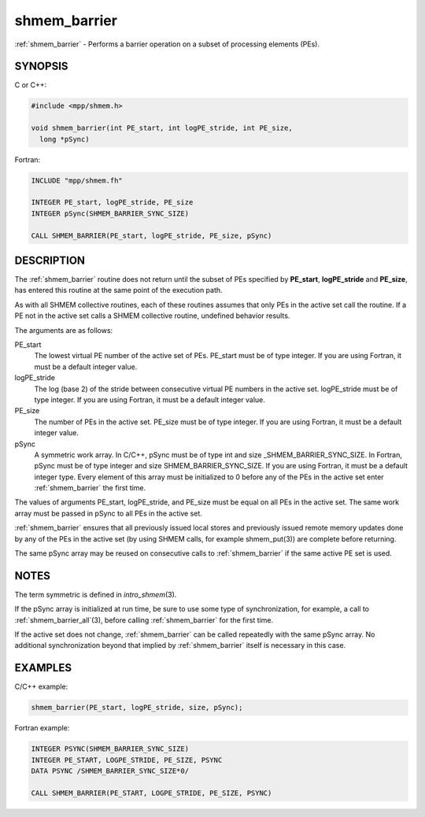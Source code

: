 .. _shmem_barrier:


shmem_barrier
=============

.. include_body

:ref:`shmem_barrier` - Performs a barrier operation on a subset of processing
elements (PEs).


SYNOPSIS
--------

C or C++:

.. code-block:: c++

   #include <mpp/shmem.h>

   void shmem_barrier(int PE_start, int logPE_stride, int PE_size,
     long *pSync)

Fortran:

.. code-block:: fortran

   INCLUDE "mpp/shmem.fh"

   INTEGER PE_start, logPE_stride, PE_size
   INTEGER pSync(SHMEM_BARRIER_SYNC_SIZE)

   CALL SHMEM_BARRIER(PE_start, logPE_stride, PE_size, pSync)


DESCRIPTION
-----------

The :ref:`shmem_barrier` routine does not return until the subset of PEs
specified by **PE_start**, **logPE_stride** and **PE_size**, has entered
this routine at the same point of the execution path.

As with all SHMEM collective routines, each of these routines assumes
that only PEs in the active set call the routine. If a PE not in the
active set calls a SHMEM collective routine, undefined behavior results.

The arguments are as follows:

PE_start
   The lowest virtual PE number of the active set of PEs. PE_start must
   be of type integer. If you are using Fortran, it must be a default
   integer value.

logPE_stride
   The log (base 2) of the stride between consecutive virtual PE numbers
   in the active set. logPE_stride must be of type integer. If you are
   using Fortran, it must be a default integer value.

PE_size
   The number of PEs in the active set. PE_size must be of type integer.
   If you are using Fortran, it must be a default integer value.

pSync
   A symmetric work array. In C/C++, pSync must be of type int and size
   \_SHMEM_BARRIER_SYNC_SIZE. In Fortran, pSync must be of type integer
   and size SHMEM_BARRIER_SYNC_SIZE. If you are using Fortran, it must
   be a default integer type. Every element of this array must be
   initialized to 0 before any of the PEs in the active set enter
   :ref:`shmem_barrier` the first time.

The values of arguments PE_start, logPE_stride, and PE_size must be
equal on all PEs in the active set. The same work array must be passed
in pSync to all PEs in the active set.

:ref:`shmem_barrier` ensures that all previously issued local stores and
previously issued remote memory updates done by any of the PEs in the
active set (by using SHMEM calls, for example shmem_put\ (3)) are
complete before returning.

The same pSync array may be reused on consecutive calls to :ref:`shmem_barrier`
if the same active PE set is used.


NOTES
-----

The term symmetric is defined in *intro_shmem*\ (3).

If the pSync array is initialized at run time, be sure to use some type
of synchronization, for example, a call to :ref:`shmem_barrier_all`\ (3),
before calling :ref:`shmem_barrier` for the first time.

If the active set does not change, :ref:`shmem_barrier` can be called
repeatedly with the same pSync array. No additional synchronization
beyond that implied by :ref:`shmem_barrier` itself is necessary in this case.


EXAMPLES
--------

C/C++ example:

.. code-block:: c++

   shmem_barrier(PE_start, logPE_stride, size, pSync);

Fortran example:

.. code-block:: fortran

   INTEGER PSYNC(SHMEM_BARRIER_SYNC_SIZE)
   INTEGER PE_START, LOGPE_STRIDE, PE_SIZE, PSYNC
   DATA PSYNC /SHMEM_BARRIER_SYNC_SIZE*0/

   CALL SHMEM_BARRIER(PE_START, LOGPE_STRIDE, PE_SIZE, PSYNC)


.. seealso::
   *intro_shmem*\ (3) *shmem_barrier_all*\ (3)
